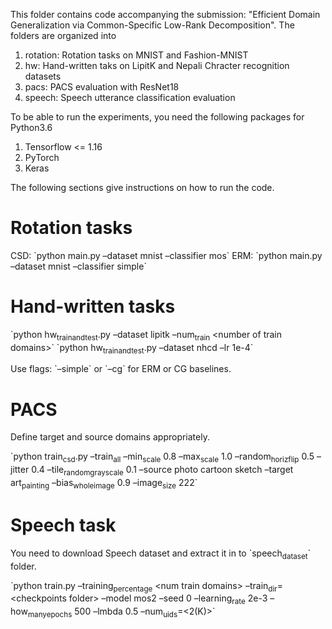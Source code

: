 This folder contains code accompanying the submission: "Efficient Domain Generalization via Common-Specific Low-Rank Decomposition".
The folders are organized into 
1. rotation: Rotation tasks on MNIST and Fashion-MNIST
2. hw: Hand-written taks on LipitK and Nepali Chracter recognition datasets
3. pacs: PACS evaluation with ResNet18
4. speech: Speech utterance classification evaluation

To be able to run the experiments, you need the following packages for Python3.6
1. Tensorflow <= 1.16
2. PyTorch
3. Keras

The following sections give instructions on how to run the code.

* Rotation tasks
CSD: `python main.py --dataset mnist --classifier mos`
ERM: `python main.py --dataset mnist --classifier simple`

* Hand-written tasks

`python hw_train_and_test.py --dataset lipitk --num_train <number of train domains>` 
`python hw_train_and_test.py --dataset nhcd --lr 1e-4`

Use flags: `--simple` or `--cg` for ERM or CG baselines.

* PACS
Define target and source domains appropriately.

`python train_csd.py --train_all --min_scale 0.8 --max_scale 1.0 --random_horiz_flip 0.5 --jitter 0.4 --tile_random_grayscale 0.1 --source photo cartoon sketch --target art_painting --bias_whole_image 0.9 --image_size 222`

* Speech task
You need to download Speech dataset and extract it in to `speech_dataset` folder.

`python train.py --training_percentage <num train domains> --train_dir=<checkpoints folder> --model mos2 --seed 0 --learning_rate 2e-3 --how_many_epochs 500 --lmbda 0.5 --num_uids=<2(K)>`